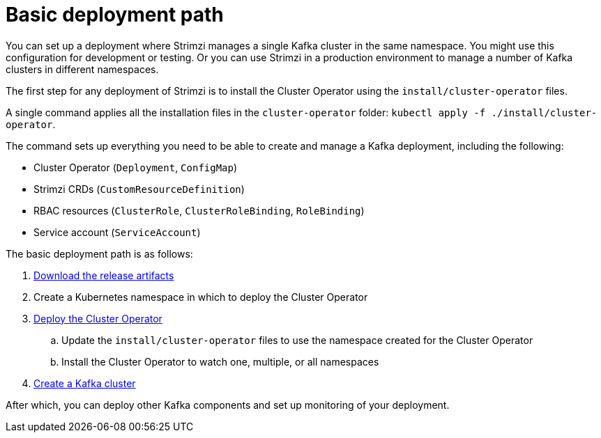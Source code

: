 // Module included in the following assemblies:
//
// deploying/assembly_deploy-tasks.adoc

[id='con-deploy-paths-{context}']
= Basic deployment path 

[role="_abstract"]
You can set up a deployment where Strimzi manages a single Kafka cluster in the same namespace.
You might use this configuration for development or testing. 
Or you can use Strimzi in a production environment to manage a number of Kafka clusters in different namespaces. 

The first step for any deployment of Strimzi is to install the Cluster Operator using the `install/cluster-operator` files.

A single command applies all the installation files in the `cluster-operator` folder: `kubectl apply -f ./install/cluster-operator`.

The command sets up everything you need to be able to create and manage a Kafka deployment, including the following:

* Cluster Operator (`Deployment`, `ConfigMap`)
* Strimzi CRDs (`CustomResourceDefinition`)
* RBAC resources (`ClusterRole`, `ClusterRoleBinding`, `RoleBinding`)
* Service account (`ServiceAccount`)

The basic deployment path is as follows:

. xref:downloads-{context}[Download the release artifacts] 
. Create a Kubernetes namespace in which to deploy the Cluster Operator
. xref:cluster-operator-{context}[Deploy the Cluster Operator]
.. Update the `install/cluster-operator` files to use the namespace created for the Cluster Operator 
.. Install the Cluster Operator to watch one, multiple, or all namespaces
. xref:kafka-cluster-{context}[Create a Kafka cluster]

After which, you can deploy other Kafka components and set up monitoring of your deployment. 


